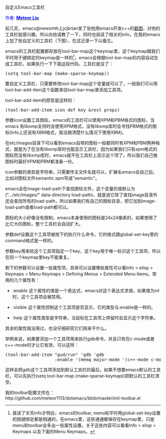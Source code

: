 #+OPTIONS: ^:nil author:nil timestamp:nil creator:nil

自定义Emacs工具栏

#+BEGIN_HTML
<span style="color: #0000ff;">作者: </span><a href="http://emacser.com/about.htm#meteor" target="_blank"><span style="color:#0000ff;"><b>Meteor Liu</b></span></a>
#+END_HTML

前几天，emacs@newsmth上jcjbrian发了张他用emacs开发c++的[[http://www.newsmth.net/bbscon.php?bid=573&id=88480][截图]]，对他的工具栏挺感兴趣，所以向他请教了一下，同时也阅读了相关的info，在我的emacs上加了些自定义的工具栏（下图），在这记录一下以备忘。
#+HTML: <!--more-->

#+BEGIN_HTML
<img src="screenshots/emacs-custom-toolbar.png" alt="自定义Emacs工具栏"/>
#+END_HTML

emacs的工具栏配置都存放在tool-bar-map这个keymap里，这个keymap跟我们平时用于键绑定的keymap是一样的[fn:1]，emacs会根据tool-bar-map的内容自动生成工具栏，如果执行一下下面这段代码，工具栏就没了：

#+BEGIN_HTML
<pre lang="lisp">
(setq tool-bar-map (make-sparse-keymap))
</pre>
#+END_HTML

要自定义工具栏，只需要修改tool-bar-map这个变量就可以了，一般我们可以用tool-bar-add-item这个函数来往tool-bar-map里添加工具项。

tool-bar-add-item的原型是这样的：

#+BEGIN_HTML
<pre lang="lisp">
(tool-bar-add-item icon def key &rest props)
</pre>
#+END_HTML

参数icon设置工具图标，emacs的工具栏可以使用XPM和PBM格式的图标，当emacs 有libxmp支持时会使用XPM格式，没有libxmp库时会寻找PBM格式的图标(Info上还说有XBM格式，我没搞清楚什么情况下使用XBM)。

在etc/images目录下可以看到emacs自带的图标一般都同时有XPM和PBM两种格式，就是为了在没有libxmp库时也能显示工具栏，因为如果我们只有xpm格式的图标而没有libxmp库时，emacs就不在工具栏上显示这个项了。所以我们自己做图标时最好XPM和PBM都准备一份。

icon参数的类型是字符串，只需要传主文件名就可以，扩展名emacs会自己加，比如对图标文件semantic.xpm写成"semantic"。

emacs会在image-load-path下查找图标文件，这个变量的值默认为(".../etc/images/" data-directory load-path)，就是说它除了查找image目录外还会查找所有的load-path，所以如果我们有自己的图标目录，把它加到image-load-path或者load-path都可以。

图标的大小好像没有限制，emacs本身使用的图标是24x24像素的，如果使用了比它大的图标，整个工具栏会自动扩大。

参数def设置这个工具项被按下的执行什么命令，它的格式跟global-set-key里的command格式是一样的。

参数key用来给这个工具项指定一个key，这个key用于唯一标识这个工具项，所以在同一个keymap里key不能重复。

剩下的参数可以设置一些属性项，具体可以设置哪些属性可以看Info > elisp > Keymaps > Menu Keymaps > Defining Menus > Extended Menu Items。常用的几个属性有：

+ :enable 这个属性的值是一个表达式，emacs对这个表达式求值，如果值为nil时，这个工具项会被禁用。

+ :visible 这个属性控制这个工具项是否显示，它的类型与:enable是一样的。

+ :help 这个属性类型是字符串，当鼠标在工具项上停留时会显示这个字符串。

其余的属性我没用过，也没仔细研究它们用来干什么。

举例来说，如果要添加一个工具项用来执行gdb命令，并且只有在c-mode或者c++-mode时才让它有效，可以这样：

#+BEGIN_HTML
<pre lang="lisp" line="1">
(tool-bar-add-item "gud/run" 'gdb 'gdb
                   :enable '(memq major-mode '(c++-mode c-mode)))
</pre>
#+END_HTML

这样会把gdb这个工具项添加到默认工具栏的最后，如果不想要emacs默认的工具栏，可以先执行(setq tool-bar-map (make-sparse-keymap))把默认的工具栏清空。

我的toolbar配置文件在：http://github.com/meteor1113/dotemacs/blob/master/init-toolbar.el

[fn:1] 我读了半天info才明白，emacs的toolbar, menu和平时用global-set-key设置的按键绑定都是相通的，在emacs里，这些通通都保存在keymap里，只是menu和toolbar会多出一些属性设置。关于这些内容可以看看Info > elisp > Keymaps 以及下面的Menu Keymaps。
